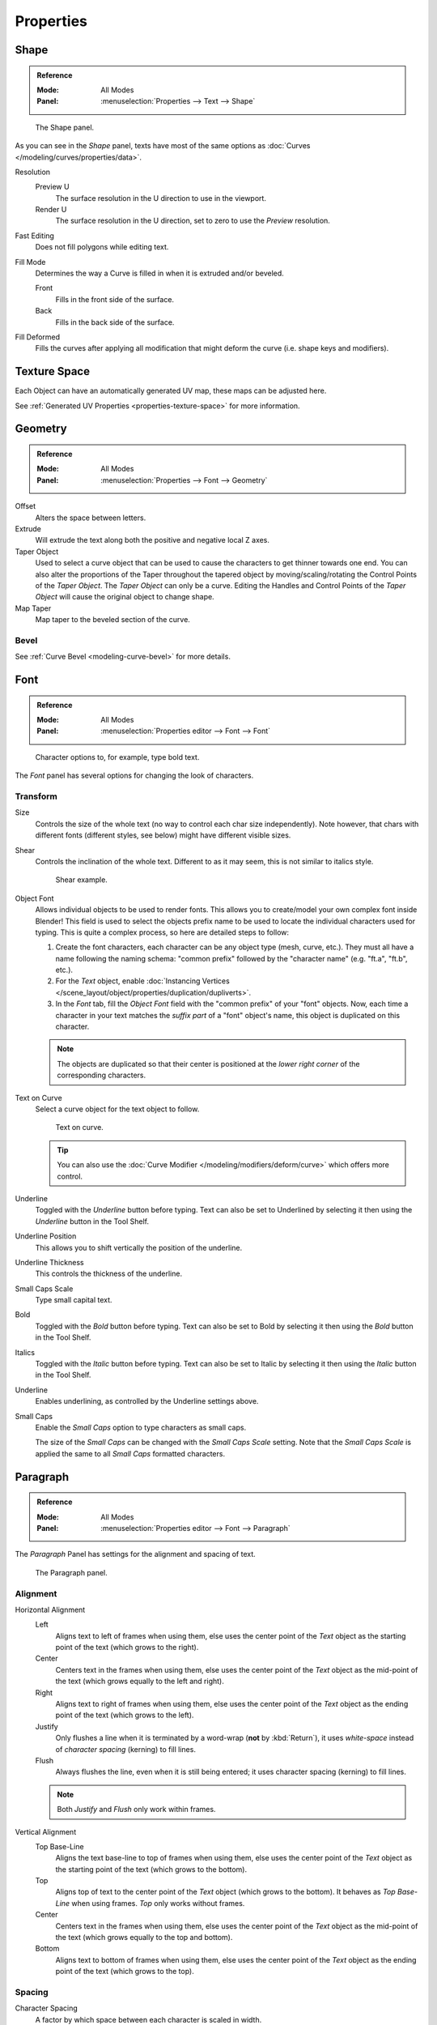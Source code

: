 .. TODO2.8: Move/split? Move text style toggle to editing.

============
 Properties
============

Shape
=====

.. admonition:: Reference
   :class: refbox

   :Mode:      All Modes
   :Panel:     :menuselection:`Properties --> Text --> Shape`

.. figure:: /images/modeling_texts_properties_shape-settings.png

   The Shape panel.

As you can see in the *Shape* panel, texts have most of the same options as
:doc:`Curves </modeling/curves/properties/data>`.

Resolution
   Preview U
      The surface resolution in the U direction to use in the viewport.
   Render U
      The surface resolution in the U direction, set to zero to use the *Preview* resolution.
Fast Editing
   Does not fill polygons while editing text.
Fill Mode
   Determines the way a Curve is filled in when it is extruded and/or beveled.

   Front
      Fills in the front side of the surface.
   Back
      Fills in the back side of the surface.
Fill Deformed
   Fills the curves after applying all modification that might deform the curve (i.e. shape keys and modifiers).


Texture Space
=============

Each Object can have an automatically generated UV map, these maps can be adjusted here.

See :ref:`Generated UV Properties <properties-texture-space>` for more information.


Geometry
========

.. admonition:: Reference
   :class: refbox

   :Mode:      All Modes
   :Panel:     :menuselection:`Properties --> Font --> Geometry`

Offset
   Alters the space between letters.
Extrude
   Will extrude the text along both the positive and negative local Z axes.
Taper Object
   Used to select a curve object that can be used to cause the characters to get thinner towards one end.
   You can also alter the proportions of the Taper throughout the tapered object by moving/scaling/rotating
   the Control Points of the *Taper Object*. The *Taper Object* can only be a curve.
   Editing the Handles and Control Points of the *Taper Object* will cause the original object to change shape.
Map Taper
   Map taper to the beveled section of the curve.


Bevel
-----

See :ref:`Curve Bevel <modeling-curve-bevel>` for more details.

.. _modeling-text-character:

Font
====

.. admonition:: Reference
   :class: refbox

   :Mode:      All Modes
   :Panel:     :menuselection:`Properties editor --> Font --> Font`

.. figure:: /images/modeling_texts_properties_font-settings.png
   :width: 290px

   Character options to, for example, type bold text.

The *Font* panel has several options for changing the look of characters.


Transform
---------

Size
   Controls the size of the whole text (no way to control each char size independently).
   Note however, that chars with different fonts (different styles, see below) might have different visible sizes.
Shear
   Controls the inclination of the whole text.
   Different to as it may seem, this is not similar to italics style.

   .. figure:: /images/modeling_texts_properties_shear-example.png
      :width: 340px

      Shear example.

Object Font
   Allows individual objects to be used to render fonts.
   This allows you to create/model your own complex font inside Blender!
   This field is used to select the objects prefix name to be used
   to locate the individual characters used for typing.
   This is quite a complex process, so here are detailed steps to follow:

   #. Create the font characters, each character can be any object type (mesh, curve, etc.).
      They must all have a name following the naming schema:
      "common prefix" followed by the "character name" (e.g. "ft.a", "ft.b", etc.).
   #. For the *Text* object, enable
      :doc:`Instancing Vertices </scene_layout/object/properties/duplication/dupliverts>`.
   #. In the *Font* tab, fill the *Object Font* field with the "common prefix" of your "font" objects.
      Now, each time a character in your text matches the *suffix part* of a "font" object's name,
      this object is duplicated on this character.

   .. note::

      The objects are duplicated so that their center is positioned at
      the *lower right corner* of the corresponding characters.

Text on Curve
   Select a curve object for the text object to follow.

   .. figure:: /images/modeling_texts_properties_curved-lowres-example.png
      :width: 360px

      Text on curve.

   .. tip::

      You can also use the :doc:`Curve Modifier </modeling/modifiers/deform/curve>`
      which offers more control.

Underline
   Toggled with the *Underline* button before typing.
   Text can also be set to Underlined by selecting it then using the *Underline* button in the Tool Shelf.

Underline Position
   This allows you to shift vertically the position of the underline.
Underline Thickness
   This controls the thickness of the underline.
Small Caps Scale
   Type small capital text.

Bold
   Toggled with the *Bold* button before typing.
   Text can also be set to Bold by selecting it then using the *Bold* button in the Tool Shelf.
Italics
   Toggled with the *Italic* button before typing.
   Text can also be set to Italic by selecting it then using the *Italic* button in the Tool Shelf.
Underline
   Enables underlining, as controlled by the Underline settings above.
Small Caps
   Enable the *Small Caps* option to type characters as small caps.

   The size of the *Small Caps* can be changed with the *Small Caps Scale* setting.
   Note that the *Small Caps Scale* is applied the same to all *Small Caps* formatted characters.


Paragraph
=========

.. admonition:: Reference
   :class: refbox

   :Mode:      All Modes
   :Panel:     :menuselection:`Properties editor --> Font --> Paragraph`

The *Paragraph* Panel has settings for the alignment and spacing of text.

.. figure:: /images/modeling_texts_properties_paragraph-settings.png
   :width: 290px

   The Paragraph panel.


Alignment
---------

Horizontal Alignment
   Left
      Aligns text to left of frames when using them,
      else uses the center point of the *Text* object as the starting point of the text (which grows to the right).
   Center
      Centers text in the frames when using them,
      else uses the center point of the *Text* object as the mid-point of the text
      (which grows equally to the left and right).
   Right
      Aligns text to right of frames when using them,
      else uses the center point of the *Text* object as the ending point of the text (which grows to the left).
   Justify
      Only flushes a line when it is terminated by a word-wrap (**not** by :kbd:`Return`),
      it uses *white-space* instead of *character spacing* (kerning) to fill lines.
   Flush
      Always flushes the line, even when it is still being entered;
      it uses character spacing (kerning) to fill lines.

   .. note:: Both *Justify* and *Flush* only work within frames.

Vertical Alignment
   Top Base-Line
      Aligns the text base-line to top of frames when using them,
      else uses the center point of the *Text* object as the starting point of the text (which grows to the bottom).
   Top
      Aligns top of text to the center point of the *Text* object (which grows to the bottom).
      It behaves as *Top Base-Line* when using frames. *Top* only works without frames.
   Center
      Centers text in the frames when using them,
      else uses the center point of the *Text* object as the mid-point of the text
      (which grows equally to the top and bottom).
   Bottom
      Aligns text to bottom of frames when using them,
      else uses the center point of the *Text* object as the ending point of the text (which grows to the top).


Spacing
-------

Character Spacing
   A factor by which space between each character is scaled in width.
Word Spacing
   A factor by which white-space between words is scaled in width.
   You can also control it by pressing :kbd:`Alt-Left` or :kbd:`Alt-Right`
   to decrease/increase spacing by steps of 0.1.
Line Spacing
   A factor by which the vertical space between lines is scaled.

Offset X/Y
   These settings control the X and Y offset of the text, regarding its relative positioning. Note that with
   `Text Boxes`_, it applies to all frames' content.


.. _bpy.types.TextBox:

Text Boxes
==========

.. admonition:: Reference
   :class: refbox

   :Mode:      All Modes
   :Panel:     :menuselection:`Properties editor --> Font --> Text Boxes`

Text "Boxes" allow you to distribute the text among rectangular areas within a single text object.
An arbitrary number of freely positionable and re-sizable text frames are allowed per text object.

Text flows continuously from the lowest-numbered frame to the highest-numbered frame with text
inside each frame word-wrapped.
Text flows between frames when a lower-numbered frame cannot fit any more text.
If the last frame is reached, text overflows out of it.

.. figure:: /images/modeling_texts_properties_frame-upperpanel-area.png

   Text Boxes panel.

Add Textbox
   Inserts a new frame, just after the current one (in text flow order).
   The new frame will have the same size and position as the selected one.
Delete (X icon)
   Delete the current frame.

Overflow
   TODO2.8.

Size X/Y
   Specifies the width and height of the text box,
   if set to **zero** no word-wrap happens.
Offset X/Y
   Controls the *X* and *Y* offset of the frame.

.. figure:: /images/modeling_texts_properties_frame-example4.png

   Multiple columns, text flowing between boxes.

